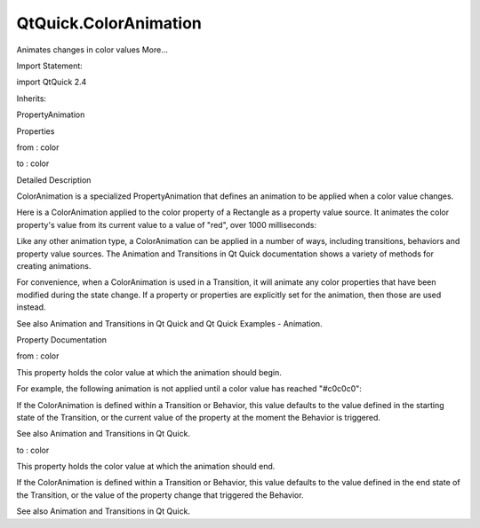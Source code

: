 QtQuick.ColorAnimation
======================

.. raw:: html

   <p>

Animates changes in color values More...

.. raw:: html

   </p>

.. raw:: html

   <!-- @@@ColorAnimation -->

.. raw:: html

   <table class="alignedsummary">

.. raw:: html

   <tr>

.. raw:: html

   <td class="memItemLeft rightAlign topAlign">

Import Statement:

.. raw:: html

   </td>

.. raw:: html

   <td class="memItemRight bottomAlign">

import QtQuick 2.4

.. raw:: html

   </td>

.. raw:: html

   </tr>

.. raw:: html

   <tr>

.. raw:: html

   <td class="memItemLeft rightAlign topAlign">

Inherits:

.. raw:: html

   </td>

.. raw:: html

   <td class="memItemRight bottomAlign">

.. raw:: html

   <p>

PropertyAnimation

.. raw:: html

   </p>

.. raw:: html

   </td>

.. raw:: html

   </tr>

.. raw:: html

   </table>

.. raw:: html

   <ul>

.. raw:: html

   </ul>

.. raw:: html

   <h2 id="properties">

Properties

.. raw:: html

   </h2>

.. raw:: html

   <ul>

.. raw:: html

   <li class="fn">

from : color

.. raw:: html

   </li>

.. raw:: html

   <li class="fn">

to : color

.. raw:: html

   </li>

.. raw:: html

   </ul>

.. raw:: html

   <!-- $$$ColorAnimation-description -->

.. raw:: html

   <h2 id="details">

Detailed Description

.. raw:: html

   </h2>

.. raw:: html

   </p>

.. raw:: html

   <p>

ColorAnimation is a specialized PropertyAnimation that defines an
animation to be applied when a color value changes.

.. raw:: html

   </p>

.. raw:: html

   <p>

Here is a ColorAnimation applied to the color property of a Rectangle as
a property value source. It animates the color property's value from its
current value to a value of "red", over 1000 milliseconds:

.. raw:: html

   </p>

.. raw:: html

   <pre class="qml">import QtQuick 2.0
   <span class="type"><a href="QtQuick.Rectangle.md">Rectangle</a></span> {
   <span class="name">width</span>: <span class="number">100</span>; <span class="name">height</span>: <span class="number">100</span>
   <span class="name">color</span>: <span class="string">&quot;red&quot;</span>
   ColorAnimation on <span class="name">color</span> { <span class="name">to</span>: <span class="string">&quot;yellow&quot;</span>; <span class="name">duration</span>: <span class="number">1000</span> }
   }</pre>

.. raw:: html

   <p>

Like any other animation type, a ColorAnimation can be applied in a
number of ways, including transitions, behaviors and property value
sources. The Animation and Transitions in Qt Quick documentation shows a
variety of methods for creating animations.

.. raw:: html

   </p>

.. raw:: html

   <p>

For convenience, when a ColorAnimation is used in a Transition, it will
animate any color properties that have been modified during the state
change. If a property or properties are explicitly set for the
animation, then those are used instead.

.. raw:: html

   </p>

.. raw:: html

   <p>

See also Animation and Transitions in Qt Quick and Qt Quick Examples -
Animation.

.. raw:: html

   </p>

.. raw:: html

   <!-- @@@ColorAnimation -->

.. raw:: html

   <h2>

Property Documentation

.. raw:: html

   </h2>

.. raw:: html

   <!-- $$$from -->

.. raw:: html

   <table class="qmlname">

.. raw:: html

   <tr valign="top" id="from-prop">

.. raw:: html

   <td class="tblQmlPropNode">

.. raw:: html

   <p>

from : color

.. raw:: html

   </p>

.. raw:: html

   </td>

.. raw:: html

   </tr>

.. raw:: html

   </table>

.. raw:: html

   <p>

This property holds the color value at which the animation should begin.

.. raw:: html

   </p>

.. raw:: html

   <p>

For example, the following animation is not applied until a color value
has reached "#c0c0c0":

.. raw:: html

   </p>

.. raw:: html

   <pre class="qml"><span class="type"><a href="QtQuick.Item.md">Item</a></span> {
   <span class="name">states</span>: [
   <span class="comment">// States are defined here...</span>
   ]
   <span class="name">transition</span>: <span class="name">Transition</span> {
   <span class="type"><a href="index.html">ColorAnimation</a></span> { <span class="name">from</span>: <span class="string">&quot;#c0c0c0&quot;</span>; <span class="name">duration</span>: <span class="number">2000</span> }
   }
   }</pre>

.. raw:: html

   <p>

If the ColorAnimation is defined within a Transition or Behavior, this
value defaults to the value defined in the starting state of the
Transition, or the current value of the property at the moment the
Behavior is triggered.

.. raw:: html

   </p>

.. raw:: html

   <p>

See also Animation and Transitions in Qt Quick.

.. raw:: html

   </p>

.. raw:: html

   <!-- @@@from -->

.. raw:: html

   <table class="qmlname">

.. raw:: html

   <tr valign="top" id="to-prop">

.. raw:: html

   <td class="tblQmlPropNode">

.. raw:: html

   <p>

to : color

.. raw:: html

   </p>

.. raw:: html

   </td>

.. raw:: html

   </tr>

.. raw:: html

   </table>

.. raw:: html

   <p>

This property holds the color value at which the animation should end.

.. raw:: html

   </p>

.. raw:: html

   <p>

If the ColorAnimation is defined within a Transition or Behavior, this
value defaults to the value defined in the end state of the Transition,
or the value of the property change that triggered the Behavior.

.. raw:: html

   </p>

.. raw:: html

   <p>

See also Animation and Transitions in Qt Quick.

.. raw:: html

   </p>

.. raw:: html

   <!-- @@@to -->


